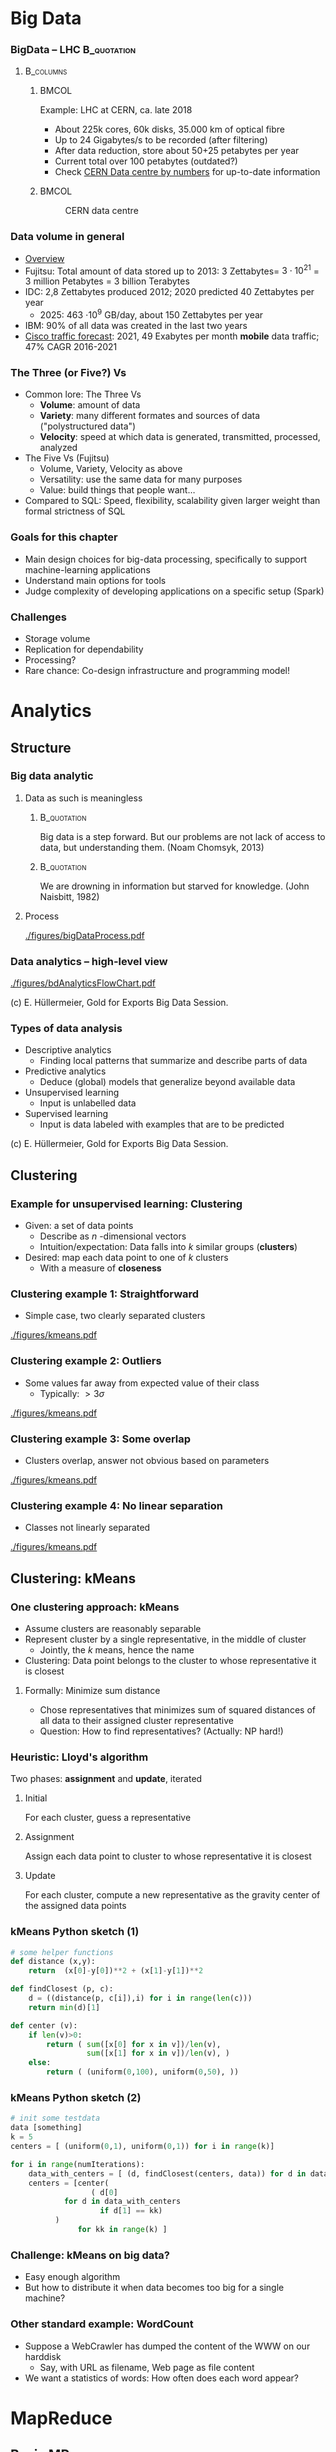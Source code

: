 #+BIBLIOGRAPHY: ../bib plain

\begin{frame}[title={bg=Hauptgebaeude_Tag}]
  \maketitle
\end{frame}


* Big Data 


*** BigData – LHC						:B_quotation:
    :PROPERTIES:
    :BEAMER_env: quotation
    :END:



****                                                              :B_columns:
     :PROPERTIES:
     :BEAMER_env: columns
     :END:

*****                                                                 :BMCOL:
      :PROPERTIES:
      :BEAMER_col: 0.6
      :END:

Example: \ac{LHC} at \ac{CERN}, ca. late 2018 
- About 225k cores, 60k disks, 35.000 km of optical fibre   
- Up to 24 Gigabytes/s to be recorded (after filtering) 
- After data reduction, store about 50+25  petabytes per year
- Current total over 100 petabytes  (outdated?) 
- Check \href{http://cern.ch/go/datacentrebynumbers}{CERN Data centre  by numbers} for up-to-date information




*****                                                                 :BMCOL:
      :PROPERTIES:
      :BEAMER_col: 0.4
      :END:



#+CAPTION: CERN data centre
#+ATTR_LATEX: :width 0.9\linewidth
#+NAME: fig:cern
[[./figures/CERN.png]]


*** Data volume in general 

- \href{https://blog.microfocus.com/how-much-data-is-created-on-the-internet-each-day/}{Overview}
- Fujitsu: Total amount of data stored up to 2013: 
  3 Zettabytes= $3\cdot   10^{21}$ = 3 million Petabytes = 3 billion Terabytes  
- IDC: 2,8 Zettabytes produced 2012; 2020 predicted 40 Zettabytes per
  year
  - 2025: 463 \cdot 10^9 GB/day, about 150  Zettabytes per year  
- IBM: 90% of all data was created in the last two years
- \href{https://www.cisco.com/c/en/us/solutions/collateral/service-provider/visual-networking-index-vni/mobile-white-paper-c11-520862.html}{Cisco traffic forecast}: 2021, 49 Exabytes per month *mobile* data
  traffic; 47% CAGR 2016-2021





*** The Three (or Five?) Vs

- Common lore: The Three Vs
  - *Volume*: amount of data 
  - *Variety*: many different formates and sources of data ("polystructured data") 
  - *Velocity*: speed at which data is generated, transmitted, processed, analyzed  
- The Five Vs (Fujitsu) 
  - Volume, Variety, Velocity as above  
  - Versatility: use the same data for many purposes 
  - Value: build things that people want...  
- Compared to SQL: Speed, flexibility, scalability given larger weight than formal strictness of SQL 



*** Goals for this chapter 

- Main design choices for big-data processing, specifically to
  support machine-learning applications 
- Understand main options for tools 
- Judge complexity of developing applications on a specific setup
  (Spark) 


*** Challenges 

- Storage volume 
- Replication for dependability 
- Processing? 
- Rare chance: Co-design infrastructure and programming model!



* Analytics 

** Structure 

*** Big data analytic 

****  Data as such is meaningless 

***** 								:B_quotation:
     :PROPERTIES:
     :BEAMER_env: quotation
     :END:


Big data is a step forward. But our problems are not lack of access to
data, but understanding them. (Noam Chomsyk, 2013) 

***** 								:B_quotation:
     :PROPERTIES:
     :BEAMER_env: quotation
     :END:

We are drowning in information but starved for knowledge. (John
Naisbitt, 1982) 




#+BEAMER: \pause

**** Process 


#+CAPTION: From data to decisions
#+ATTR_LATEX: :width 0.9\linewidth
#+NAME: fig:bd:decisions
[[./figures/bigDataProcess.pdf]]

*** Data analytics -- high-level view 


#+CAPTION: High-level big data analysis pipeline
#+ATTR_LATEX: :height 0.6\textheight
#+NAME: fig:bd:analysis:pipeline
[[./figures/bdAnalyticsFlowChart.pdf]]

(c) E. Hüllermeier, Gold for Exports Big Data Session. 

*** Types of data analysis 

- Descriptive analytics
  - Finding local patterns that summarize and describe parts of data 
- Predictive analytics
  - Deduce (global) models that generalize beyond available data 
- Unsupervised learning
  - Input is unlabelled data 
- Supervised learning
  - Input is data labeled with examples that are to be predicted 


(c) E. Hüllermeier, Gold for Exports Big Data Session. 


** Clustering 


*** Example for unsupervised learning: Clustering 

- Given: a set of data points
  - Describe as $n$ -dimensional vectors
  - Intuition/expectation: Data falls into $k$ similar groups
    (*clusters*)
- Desired: map each data point to one of $k$ clusters
  - With a measure of *closeness*

*** Clustering example 1: Straightforward 

- Simple case, two clearly separated clusters


#+CAPTION: Straightforward clustering example
#+ATTR_LATEX: :width 0.6\linewidth :options page=1
#+NAME: fig:bd:clustering:straightforward
[[./figures/kmeans.pdf]]


*** Clustering example 2: Outliers 

- Some values far away from expected value of their class
  - Typically: $> 3 \sigma$ 


#+CAPTION: Straightforward clustering with outlier
#+ATTR_LATEX: :width 0.6\linewidth :options page=2
#+NAME: fig:bd:clustering:outlier
[[./figures/kmeans.pdf]]

*** Clustering example 3: Some overlap  

- Clusters overlap, answer not obvious based on parameters 

#+CAPTION: Clustering with overlap
#+ATTR_LATEX: :width 0.6\linewidth :options page=3
#+NAME: fig:bd:clustering:outlier
[[./figures/kmeans.pdf]]


*** Clustering example 4: No linear separation    

- Classes not linearly separated 

#+CAPTION: Clustering for non-linear separable clusters 
#+ATTR_LATEX: :width 0.6\linewidth :options page=4
#+NAME: fig:bd:clustering:outlier
[[./figures/kmeans.pdf]]


** Clustering: kMeans 

*** One clustering approach: kMeans 

- Assume clusters are reasonably separable 
- Represent cluster by a single representative, in the middle of cluster
  - Jointly, the $k$ means, hence the name 
- Clustering: Data point belongs to the cluster to whose
  representative it is closest 


#+BEAMER: \pause


**** Formally: Minimize sum distance 

- Chose representatives that minimizes sum of squared distances of all data to
  their assigned cluster representative 

#+BEAMER: \pause

- Question: How to find representatives? (Actually: NP hard!) 

*** Heuristic: Lloyd's algorithm 

Two phases: *assignment* and *update*, iterated 

**** Initial

For each cluster, guess a representative



#+BEAMER: \pause

**** Assignment 

Assign each data point to cluster to whose  representative it is closest


#+BEAMER: \pause

**** Update 

For each cluster, compute a new representative as the gravity center
of the assigned data points 


*** kMeans Python sketch (1) 

#+BEGIN_SRC python 
# some helper functions 
def distance (x,y):
    return  (x[0]-y[0])**2 + (x[1]-y[1])**2

def findClosest (p, c):
    d = ((distance(p, c[i]),i) for i in range(len(c)))
    return min(d)[1]

def center (v):
    if len(v)>0:
        return ( sum([x[0] for x in v])/len(v),  
                 sum([x[1] for x in v])/len(v), )
    else:
        return ( (uniform(0,100), uniform(0,50), ))
#+END_SRC

*** kMeans Python sketch (2) 

#+BEGIN_SRC python 
# init some testdata 
data [something]
k = 5 
centers = [ (uniform(0,1), uniform(0,1)) for i in range(k)]

for i in range(numIterations):  
    data_with_centers = [ (d, findClosest(centers, data)) for d in data ]
    centers = [center(
                  ( d[0]
		    for d in data_with_centers 
                    if d[1] == kk)
		  ) 
               for kk in range(k) ]
#+END_SRC




*** Challenge: kMeans on big data? 

- Easy enough algorithm 
- But how to distribute it when data becomes too big for a single
  machine? 


*** Other standard example: WordCount 

- Suppose a WebCrawler has dumped the content of the WWW on our
  harddisk
  - Say, with URL as filename, Web page as file content 
- We want a statistics of words: How often does each word appear? 

* MapReduce

** Basic MR

*** Programming model
 - Goal: Provide a simple programming model, applicable to wide range of applications
 - Idea: Represent data as key/value pairs  <k1, v1>
   - Example: List of <URL, PageContent> for all stored Webpages
 - Define some operators on these lists that lend themselves to
   distributed execution
 - Produce a list of key/value pairs again 

*** Mapping

 - For each such key/value pair, produce an intermediate list of key/value pairs <k2, v2>
   - The *map* operation
   - Neither key nor values need to be unique
   - The keys here are already the keys we will see in our final
     result 


**** Example 

For each URL, produce <word, “1”> for each word appearing  in the web page
   - Open file, read it in, split it into words, ... 


#+BEAMER: \pause

**** Formally 

     Map: <k1,v1> $\rightarrow$  list( <k2,v2> )


*** Shuffling

- Take all these intermediate lists 
- Regroup them by appending all values that belong to the same key


#+BEAMER: \pause


**** Example 

All the entries ("UPB", 1) end up as a single entry ("UPB", (1, 1, 1,
..., 1)) 

**** Formally 

List (list (<k2, v2>)) \rightarrow  list (<k2, list <v2>)

*** Reducing 
    
  
 - From list of values to single value for each key: *Reduce* with a
   function $r$
   - Function should be associative, commutative; repeatedly applied
     - r(v_1, v_2, \ldots, v_n) = r(v_2, r(v_2, \ldots, v_n)) = \ldots 
   - Done separately for each <k2, list <v2> >

**** Example 
 - Sum up the word counts for each word appearing in any webpage 

**** Formally 

List(<k, list<v>) \rightarrow List(<k, r(<list<v>))

*** History 

- Actually, very old model; very familiar to every Lisp programmer
- As a model for distributed computing, probably popularized by Google
  in famous paper \cite{mapreduce:2004}

*** Practicality 

 - Application programmer has to write map and reduce functions
 - Rest is done by the MapReduce library
   - In particular, shuffling 
 - Distribution of list to many worker machines


*** MapReduce application code					   

In addition to actual map & reduce function, application needs to
specify some more utility functions: 

- *Input reader*:  turn input (e.g., text files in file system) into
  key/value pairs  
- *Map function* (see above) 
- *Partition function*: For output of map function, decide to which
  reducer it shall be sent  
  - reducerIndex = partition (key, numberOfReducers) 
  - Has to be deterministic – data with same key must go to same reducer
- *Compare function*: group keys into equivalence classes for reduce
  step (which keys shall be considered identical?)  
- *Reduce function* (see above)  
- *Output writer*: turn output into files in file system 


** Flyod's kMeans and MR 

*** Structure 

Pause video - think how to turn Lloyd's algorithm into an *iterative*
MR execution 

*** kMeans as map/reduce 

- Mapper
  - Input: subset of data vectors, current centres 
  - Output: List of pairs (closest centre, data vector)
- Shuffle
  - Reorder into lists of pairs: (centre, list of corresponding data
    vectors) 
- Reducer 
  - Input: (centre, list of corresponding data vectors) 
  - Output: new centre (component-wise arithmetic mean of data vectors) 


***  kMeans as MR job: Structure 


#+CAPTION: Structuring kMeans as an MR job
#+ATTR_LaTeX: :width 0.7\linewidth
#+NAME: fig:mr:kmeans:structure
[[./figures/mr_kMeans.pdf]]



*** kMeans MR Python sketch 

\tiny 

#+BEGIN_SRC python 
def distance (x,y):
    return  (x[0]-y[0])**2 + (x[1]-y[1])**2

def findClosest (p, c):
    d = ((distance(p, c[i]),i) for i in range(len(c)))
    return min(d)[1]

def center (v):
    # print v 
    if len(v)>0:
        return ( sum([x[0] for x in v])/len(v),  
                 sum([x[1] for x in v])/len(v), )
    else:
        return ( (uniform(0,100), uniform(0,50), ))

#########################

def mapper (vecs, kmeans):
    return [ (findClosest (v, kmeans), v) for v in vecs]

def reducer (k, vecs):
    return center (vecs)
#+END_SRC

*** kMeans MR Python sketch (2) 
\tiny 

#+BEGIN_SRC python 
# split up the vectors in mappers many partitions
datapartitions = list(chunks(data, numSamples/numMappers))

for i in range(numIters):

    # apply mapper to each one, produces a list of lists with (closest center, vector) 
    mappedData = [mapper (d, kmeans) for d in datapartitions]

    
    # flatten the mappedData to remove the numMapper many sublists, then shuffle around according to key 
    # produces a list of (center, list of closest vectors) 
    flattenedData = list(itertools.chain.from_iterable (mappedData))
    shuffledData = [(k, [m[1] for m in flattenedData if m[0] == k])
                    for k in range(numK)]


    # and apply reducer, updating the centers immediately: 
    kmeans = [reducer(k, v) for (k,v) in shuffledData ]
    pprint.pprint (kmeans) 
#+END_SRC



** Distributed MR 

*** Storage 



****                                                              :B_columns:
     :PROPERTIES:
     :BEAMER_env: columns
     :END:

*****                                                                 :BMCOL:
      :PROPERTIES:
      :BEAMER_col: 0.6
      :END:


- Typical: LARGE, unstructured text files 
- Break them up in chunks 
- Store chunks on multiple serversfor higher throughput
- Store chunks redundantly 
- Keep track of chunks in a master 
\pause 
- Efficient: Sequential read, atomic append 

*****                                                                 :BMCOL:
      :PROPERTIES:
      :BEAMER_col: 0.4
      :END:



#+CAPTION: Breaking up files in blocks  
#+ATTR_LATEX: :width 0.9\linewidth
#+NAME: fig:bd:chunks 
[[./figures/bd_store_files.png]]



*** Preparing Map/Reduce for distributed execution 

- Input data is split over many
  - Natural place to run map functions 
  - Data might be in several files per machine 
  - Distributed, redundant file system! 
  - Needs to provide "small", semantically relatable intermediate
    results 
- Reducers need grouped input 
  - To be provided by shuffle
  - Can be run on same or other worker machines 
- Shuffle is the same for all types of jobs 
  - Can be implemented in both mappers and reducers 



*** Distributed MR: Core idea 


#+CAPTION: Core structure of running map/reduce in a cluster
#+ATTR_LaTeX: :width 0.9\linewidth
#+NAME: fig:mr:structure
[[./figures/distrMR_structure.pdf]]








*** MapReduce big picture 


#+CAPTION: Map Reduce overview picture 
#+ATTR_LATEX: :width 0.9\linewidth
#+NAME: fig:mapreduce:overview
[[./figures/mapreduce.pdf]]



*** MapReduce execution overview 


#+CAPTION: MapReduce execution overview from a process perspective
#+ATTR_LaTeX: :width 0.7\linewidth
#+NAME: fig:mr:execution_overview
[[./figures/mr_execution_overiew.pdf]]



*** Questions to solve 

- Which worker is picked to run which map job? 
- Redundant data storage, but multiple M&R jobs overlap, compete for
  resources 
  - How to know? Applications announce, history, predictions, …? 
- When to start reducing? 
  - How much to overlap mapping, shuffling, and reducing phases? 
- Which partition is sent to which reduce worker? 
- Complex tuning problems! Performance not evident 
    


*** MapReduce code example: Count word frequencies 

#+CAPTION: Word count -- from google code examples
#+ATTR_LaTeX: :width 0.6\linewidth
#+NAME: fig:mr:word_count:google
[[./figures/mr_wordcount.pdf]]





** 

* todo								   :noexport:


** Distributed MR 

*** What, how to store? 



****                                                              :B_columns:
     :PROPERTIES:
     :BEAMER_env: columns
     :END:

*****                                                                 :BMCOL:
      :PROPERTIES:
      :BEAMER_col: 0.5
      :END:

- Typical: LARGE, unstructured text files 
  - Break them up in chunks 
  - Store chunks redundantly 
  - Keep track of chunks in a master 
- Efficient: Sequential read, atomic append 


*****                                                                 :BMCOL:
      :PROPERTIES:
      :BEAMER_col: 0.5
      :END:



#+CAPTION: How to store data in a cluster?
#+ATTR_LaTeX: :width 0.95\linewidth
#+NAME: fig:mr:howtostore
[[./figures/howtostore.pdf]]




*** CountWords – Python example					   :noexport:
 Lorem ipsum dolor sit amet, consetetur sadipscing elitr, sed diam nonumy eirmod tempor invidunt ut labore et dolore magna aliquyam erat, sed diam voluptua. At vero eos et accusam et justo duo dolores et ea rebum. Stet clita kasd gubergren, no sea takimata sanctus est Lorem ipsum dolor sit amet. …
 ['lorem',
 -  'ipsum',
 -  'dolor',
 -  'sit',
 -  'amet',
 -  'consetetur',
 -  'sadipscing',
 -  'elitr',
 -  'sed',
 -  'diam',
 -  'nonumy',
 -  'eirmod',
 -  'tempor',
 -  'invidunt',
 -  'ut', …
 -  
 mappedWords = [(w, 1) for w in words]
 [('lorem', 1),
 -  ('ipsum', 1),
 -  ('dolor', 1),
 -  ('sit', 1),
 -  ('amet', 1),
 -  ('consetetur', 1),
 -  ('sadipscing', 1),
 -  ('elitr', 1),
 -  ('sed', 1),
 -  ('diam', 1),
 -  ('nonumy', 1),
 -  ('eirmod', 1),
 -  ('tempor', 1),
 -  ('invidunt', 1), ... 
 shuffleDir = defaultdict(list)
 - for (w,s) in mappedWords: 
 -     shuffleDir[w].append(s)
 - shuffle = shuffleDir.items()
 [('laoreet', [1, 1, 1, 1]),
 -  ('blandit', [1, 1, 1, 1]),
 -  ('possim', [1, 1]),
 -  ('elit', [1, 1, 1, 1]), ...

 reduced = sorted(
 - 	[ (r, sum(v)) 
 - 	   for (r,v) in shuffle])
 [('accumsan', 4),
 -  ('accusam', 12),
 -  ('ad', 4),
 -  ('adipiscing', 4),
 -  ('aliquam', 4),
 -  ('aliquip', 4), …
 f = open ("rawtext", "r")
 - lines = f.readlines()
 - f.close() 
 - words = list (chain.from_iterable([l.split() for l in lines]))
 - words = [re.sub(r"\.|,", "", w.lower()) for w in words if w]



*** Example: distributed word count, Map/Reduce style		   :noexport:
 Worker Map #1

 Lorem ipsum dolor 
 Duis dolor vel 
 Mapper
 Mapper
 [(lorem, 1),
 -  (ipsum, 1),
 -  (dolor, 1), …]
 [(duis, 1),
 -  (dolor, 1),
 -  (vel, 1), …]
 Worker Map #2

 Duis autem vel eum iriure dolor in
 Mapper
 [(duis, 1), (autem, 1), (vel, 1),
 -  (eum,1), (iriue,1),  (dolor, 1), 
 -  (in,1),  …]



 Worker Map #3

 Duis ipsum dolor vel eum autem
 Mapper
 [(duis, 1), (ipsum, 1), (dolor, 1),
 -  (vel,1), (eum,1),  (autem, 1),   …]


 Shuffle (via network)
 Worker Reduce #1
 (lorem, [1])
 (duis, [1,1,1])
 (autem, [1,1])
 Worker Reduce #1
 (dolor, [1,1,1,1])
 (ipsum, [1,1])
 (eum, [1,1])
 (vel, [1,1,1])
 (iriue, [1])
 (in, [1])
 Reducer
 Red.
 Reducer
 Red.
 Red.
 Red.
 Red.
 Reducer
 Reducer









 (vel, 3)
 (lorem, 1)
 (duis, 3)
 (autem, 2)
 (iriue, 1)
 (in, 1)






 (dolor, 4)
 (ipsum, 2)
 (eum, 2)


















* Frameworks 

** Old and new 

*** Why frameworks? 
- Reusable vs. custom code? 
  - Map, reduce: specific to a problem 
  - Shuffle, reading/writing data, …: Generic, reusable 

\pause 

- BigData frameworks! 
  - Job: Which data, which map, which reduce, where to write output 
  - Early examples:  Google internal, Hadoop Map/Reduce
  - Current examples: Spark

\pause 

- Common confusion: M/R the model vs. M/R the framework 


*** Early vs. current MR frameworks 

- Early examples: 
  - All intermediate results written to disk (in iterative code!) 
  - Reusing them in iterative jobs: read from disk 
  - Perhaps even on different machine (caching!)
  - Examples: Google MapReduce, (older) Hadoop 
- Consequence: 
  - Good performance for simple jobs 
  - Terrible for iterative jobs 
    - Example: k-Means!
- Current frameworks: Keep data in memory!
  - Spark 
  - But: Dependability?  



*** Google MapReduce: Some old performance figures (2004)



****                                                              :B_columns:
     :PROPERTIES:
     :BEAMER_env: columns
     :END:

*****                                                                 :BMCOL:
      :PROPERTIES:
      :BEAMER_col: 0.6
      :END:

\small 
 Setup: cluster with about 1800 machines
 - Dual 2GHz Xeon, 4 GB memory, two 160 GB IDE disks
 - Gigabit Ethernet, \aprox 100-200 Gbps aggregate bandwidth 
 - Application: Sort 
 -  Sort 1010 100 byte long records, \approx 1 TB data
 - Write sorted output to 2-way replicated GFS file (2 TB output) 


*****                                                                 :BMCOL:
      :PROPERTIES:
      :BEAMER_col: 0.4
      :END:



#+CAPTION: Sorting by MR - ca. 2004
#+ATTR_LaTeX: :height 0.6\textheight
#+NAME: fig:mr:sorting
[[./figures/mr_sorting.pdf]]



*** MapReduce: Some more recent performance figures 

- Terasort: 
  - Nov 2008: 68 seconds on 1000 machines 
  - May 2009: 62 seconds on 1460 machines 
- Petasort: 
  - Nov 2008: 6’2’’, 4000 machines 
  - May 2009: 16’15’’, 3658 machines 
  - Sept 2011: 0’33’’, 8000 machines 
- 10Petasort:
  - Sept 2011: 6’27’’, 8000 machines
- 50Petasort:
  - 23 hours, 36.2 TB/min, 50 MB/s/worker (about 10.000 machines?)
- Sources:
  \href{http://static.googleusercontent.com/media/research.google.com/en//archive/papers/mapreduce-sigmetrics09-tutorial.pdf}{1},
  \href{http://googleresearch.blogspot.de/2011/09/sorting-petabytes-with-mapreduce-next.html}{2}
  \href{https://cloud.google.com/blog/products/gcp/history-of-massive-scale-sorting-experiments-at-google}{3} \href{http://sortbenchmark.org}{4}




** Hadoop 

*** Hadoop 
- Standard system: Hadoop/YARN as Map/Reduce engine, with HDFS as
  user-level filesystem  
  - Apache Foundation project 
  - Java-based; strong emphasis on portability 
- Hadoop
  - Centralized JobTracker splits up input and assigns it to map and
    reduce tasks, running on each node  
  - Per node, TaskTracker runs the actual map and reduce jobs; polls
    JobTracker for jobs; each job runs in own JVM instance (!)  
- HDFS user-level file system 
  - HDFS files chopped into 64 Mbyte chunks, stored as files in an
    underlying (arbitrary) file system   
  - NameNode: centralized service, maintains directory tree, maps HDFS
    file names to list of constituting chunks   
  - DataNode: stores chunks, abstracts away local filesystem 


*** Hadoop 


#+CAPTION: Hadoop cluster structure (Fig. 1 from \cite{shvachko10:_hadoop_distr_file_system})
#+ATTR_LaTeX: :height 0.6\textheight
#+NAME: fig:hadoop:structure
[[./figures/hadoop_structure.pdf]]



*** Hadoop Yarn – Map/Reduce task scheduler 



****                                                              :B_columns:
     :PROPERTIES:
     :BEAMER_env: columns
     :END:

*****                                                                 :BMCOL:
      :PROPERTIES:
      :BEAMER_col: 0.5
      :END:


- Yarn: Redesign of JobTracker 
- Split up into separate daemons: 
  - Resource Manager, global 
  - Job scheduling, per-application ApplicationMaster  
    - Can handle individual M/R jobs as well as DAGs of such jobs  
  - Containers represent resources (memory, CPU, \ldots)
  - Pluggable schedulers (e.g., Fair, Capacity, \ldots) 


*****                                                                 :BMCOL:
      :PROPERTIES:
      :BEAMER_col: 0.5
      :END:


#+CAPTION: Hadoop Yarn
#+ATTR_LaTeX: :width 0.8\linewidth
#+NAME: fig:hadoop:yarn
[[./figures/hadoop_yarn.pdf]]



http://hadoop.apache.org/docs/current/hadoop-yarn/hadoop-yarn-site/YARN.html


** Spark 

*** From disk-based to memory based 

- Observation: Map/Reduce is terrible at iterative algorithms 
  - Intermediate results get written to disk, read again from disk, … 
- Idea: Make iterative structure explicit and visible to processing system
  - Allowing it to cache intermediate results 
  - Example: Apache Spark 
- Spark material 
  - Main publication: \cite{zaharia12:_resil_distr_datas},  \href{https://www.usenix.org/sites/default/files/conference/protected-files/nsdi_zaharia.pdf}{slides}, \href{https://c59951.ssl.cf2.rackcdn.com/nsdi12/zaharia.mp4}{video} 
  - Internals: \href{https://spark-summit.org/2014/a-deeper-understanding-of-spark-internals/}{presentation},
    \href{https://www.youtube.com/watch?v=dmL0N3qfSc8}{video}  


*** Dependable in memory M/R?

- Idea to keep data in memory during M/R jobs is fairly obvious 
- Not obvious: How to ensure dependability?
  - What happens to intermediate results when one machine goes down
    during a job?  
- What if intermediate results can be recomputed? 
  - Re-execute the job? 
  - Semantics? Depends on model details  
  - Performance? Trade-off analysis 

*** Spark 

- A dependable, in-memory MR framework \cite{zaharia12:_resil_distr_datas}
- Core idea: During a job, keep track how intermediate results where
  produced  
  - If necessary, all results can be recomputed 
  - Give programmer means to influence which results should be persisted
    or keep  in-memory  
- Great performance advantages!
- *Resilient distributed datasets* (RDD)
  - Read-only collection of records, can be transformed into other
    RDDs by deterministic operations  

*** Spark programming primitives 

- RDD created from stable storage or from other RDD (transformation) 
- Example transformations on RDDs
  - *count* number of records in RDD 
  - *filter* records by given Boolean function 
  - *map* each record to new records by given function  
  - *groupByKey* 
  - *reduceByKey* : combine two records into one by given function 

*** Benefit? Example logistic regression 


#+CAPTION: Spark performance benefits, logistic regression example
#+ATTR_LaTeX: :width 0.8\linewidth
#+NAME: fig:spark:benefit
[[./figures/spark_logistic_performance.pdf]]

* Conclusions 

*** Conclusions 

- Big Data Analytics = Machine learning & data mining applied to lots of data 
  - Setting up data analytics pipeline needs many steps 
  - Many subproblems with off-the-shelf, standard solutions 
  - But combining them requires domain knowledge and ML expertise 
- Big Data Infrastructure = Setup and frameworks to efficiently deal with BDA tasks
  - Standard frameworks, a handful of contenders 
  - Not no clear universal winner available 

 
